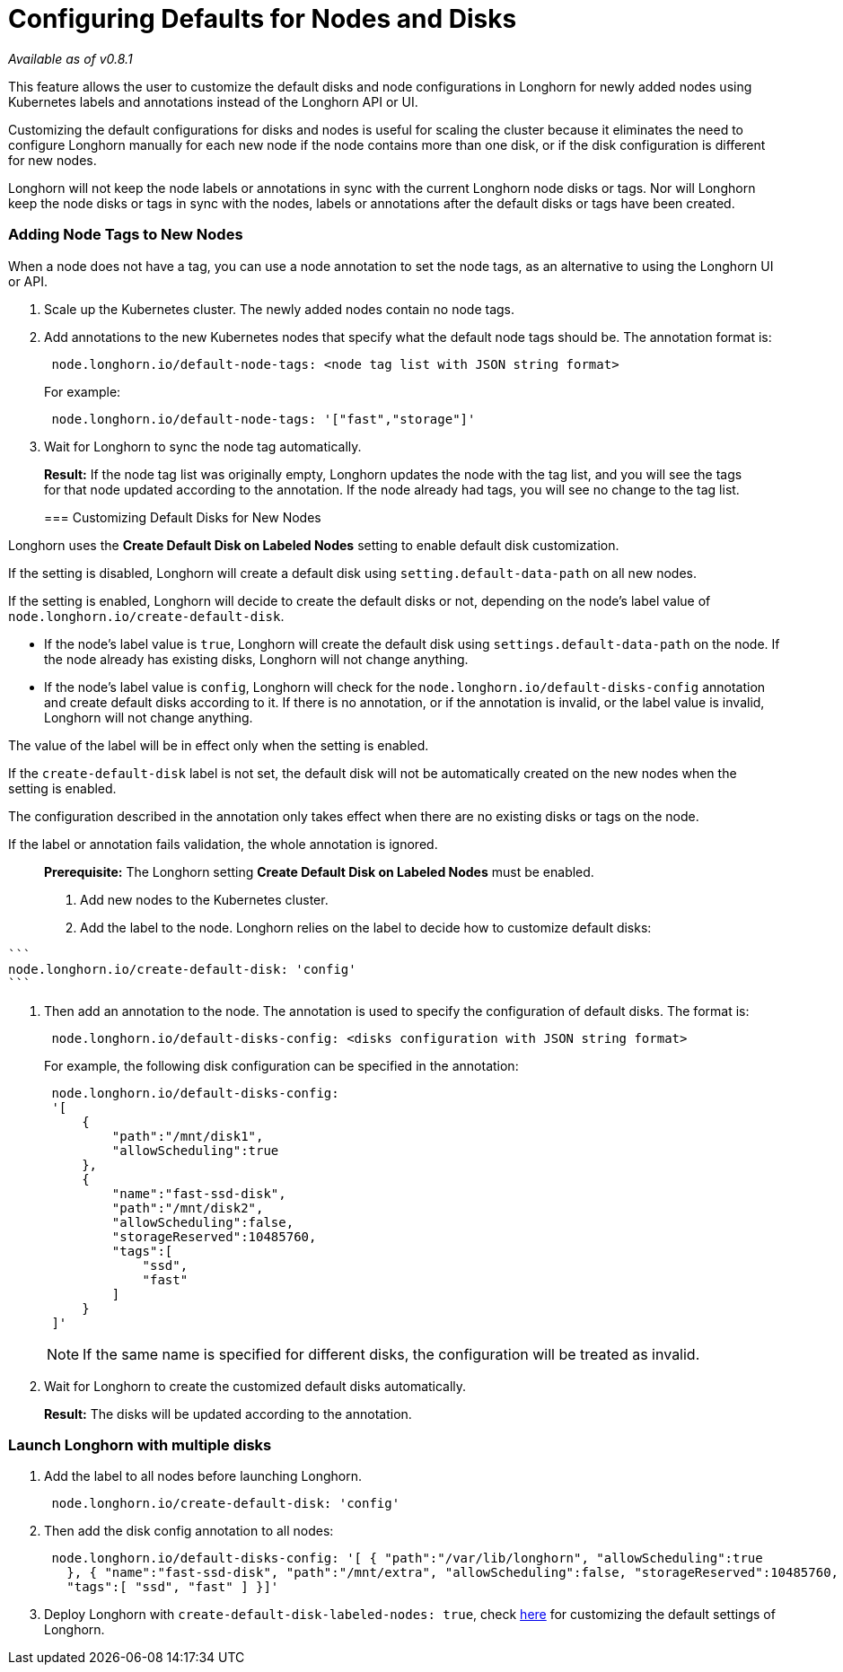 = Configuring Defaults for Nodes and Disks
:weight: 6
:current-version: {page-origin-branch}

_Available as of v0.8.1_

This feature allows the user to customize the default disks and node configurations in Longhorn for newly added nodes using Kubernetes labels and annotations instead of the Longhorn API or UI.

Customizing the default configurations for disks and nodes is useful for scaling the cluster because it eliminates the need to configure Longhorn manually for each new node if the node contains more than one disk, or if the disk configuration is different for new nodes.

Longhorn will not keep the node labels or annotations in sync with the current Longhorn node disks or tags. Nor will Longhorn keep the node disks or tags in sync with the nodes, labels or annotations after the default disks or tags have been created.

=== Adding Node Tags to New Nodes

When a node does not have a tag, you can use a node annotation to set the node tags, as an alternative to using the Longhorn UI or API.

. Scale up the Kubernetes cluster. The newly added nodes contain no node tags.
. Add annotations to the new Kubernetes nodes that specify what the default node tags should be. The annotation format is:
+
----
 node.longhorn.io/default-node-tags: <node tag list with JSON string format>
----
+
For example:
+
----
 node.longhorn.io/default-node-tags: '["fast","storage"]'
----

. Wait for Longhorn to sync the node tag automatically.

____
*Result:* If the node tag list was originally empty, Longhorn updates the node with the tag list, and you will see the tags for that node updated according to the annotation. If the node already had tags, you will see no change to the tag list.

=== Customizing Default Disks for New Nodes
____

Longhorn uses the *Create Default Disk on Labeled Nodes* setting to enable default disk customization.

If the setting is disabled, Longhorn will create a default disk using `setting.default-data-path` on all new nodes.

If the setting is enabled, Longhorn will decide to create the default disks or not, depending on the node's label value of `node.longhorn.io/create-default-disk`.

* If the node's label value is `true`, Longhorn will create the default disk using `settings.default-data-path` on the node. If the node already has existing disks, Longhorn will not change anything.
* If the node's label value is `config`, Longhorn will check for the `node.longhorn.io/default-disks-config` annotation and create default disks according to it. If there is no annotation, or if the annotation is invalid, or the label value is invalid, Longhorn will not change anything.

The value of the label will be in effect only when the setting is enabled.

If the `create-default-disk` label is not set, the default disk will not be automatically created on the new nodes when the setting is enabled.

The configuration described in the annotation only takes effect when there are no existing disks or tags on the node.

If the label or annotation fails validation, the whole annotation is ignored.

____
*Prerequisite:* The Longhorn setting *Create Default Disk on Labeled Nodes* must be enabled.

. Add new nodes to the Kubernetes cluster.
. Add the label to the node. Longhorn relies on the label to decide how to customize default disks:
____

 ```
 node.longhorn.io/create-default-disk: 'config'
 ```

. Then add an annotation to the node. The annotation is used to specify the configuration of default disks. The format is:
+
----
 node.longhorn.io/default-disks-config: <disks configuration with JSON string format>
----
+
For example, the following disk configuration can be specified in the annotation:
+
----
 node.longhorn.io/default-disks-config:
 '[
     {
         "path":"/mnt/disk1",
         "allowScheduling":true
     },
     {
         "name":"fast-ssd-disk",
         "path":"/mnt/disk2",
         "allowScheduling":false,
         "storageReserved":10485760,
         "tags":[
             "ssd",
             "fast"
         ]
     }
 ]'
----
+
NOTE: If the same name is specified for different disks, the configuration will be treated as invalid.

. Wait for Longhorn to create the customized default disks automatically.

____
*Result:* The disks will be updated according to the annotation.
____

=== Launch Longhorn with multiple disks

. Add the label to all nodes before launching Longhorn.
+
----
 node.longhorn.io/create-default-disk: 'config'
----

. Then add the disk config annotation to all nodes:
+
----
 node.longhorn.io/default-disks-config: '[ { "path":"/var/lib/longhorn", "allowScheduling":true
   }, { "name":"fast-ssd-disk", "path":"/mnt/extra", "allowScheduling":false, "storageReserved":10485760,
   "tags":[ "ssd", "fast" ] }]'
----

. Deploy Longhorn with `create-default-disk-labeled-nodes: true`, check xref:advanced-resources/deploy/customizing-default-settings.adoc[here] for customizing the default settings of Longhorn.
